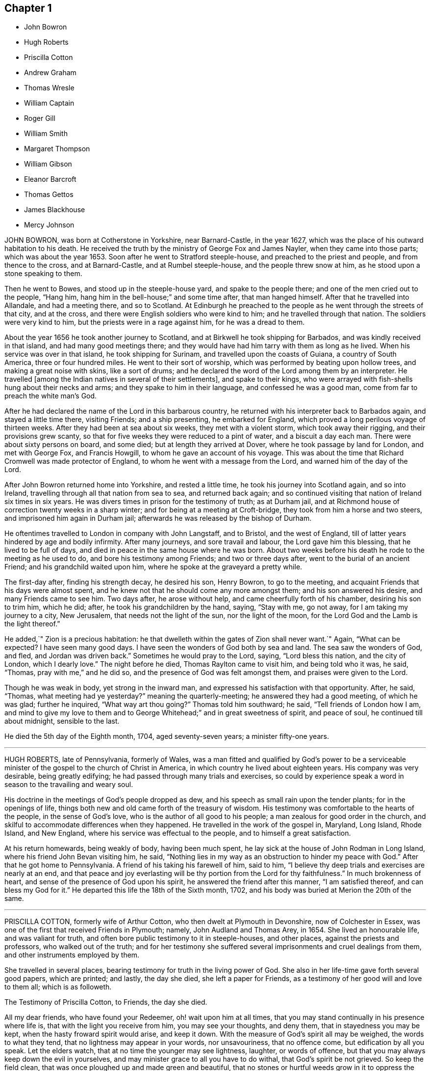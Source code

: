 == Chapter 1

[.chapter-synopsis]
* John Bowron
* Hugh Roberts
* Priscilla Cotton
* Andrew Graham
* Thomas Wresle
* William Captain
* Roger Gill
* William Smith
* Margaret Thompson
* William Gibson
* Eleanor Barcroft
* Thomas Gettos
* James Blackhouse
* Mercy Johnson

JOHN BOWRON, was born at Cotherstone in Yorkshire, near Barnard-Castle, in the year 1627,
which was the place of his outward habitation to his death.
He received the truth by the ministry of George Fox and James Nayler,
when they came into those parts; which was about the year 1653.
Soon after he went to Stratford steeple-house, and preached to the priest and people,
and from thence to the cross, and at Barnard-Castle, and at Rumbel steeple-house,
and the people threw snow at him, as he stood upon a stone speaking to them.

Then he went to Bowes, and stood up in the steeple-house yard,
and spake to the people there; and one of the men cried out to the people, "`Hang him,
hang him in the bell-house;`" and some time after, that man hanged himself.
After that he travelled into Allandale, and had a meeting there, and so to Scotland.
At Edinburgh he preached to the people as he went through the streets of that city,
and at the cross, and there were English soldiers who were kind to him;
and he travelled through that nation.
The soldiers were very kind to him, but the priests were in a rage against him,
for he was a dread to them.

About the year 1656 he took another journey to Scotland,
and at Birkwell he took shipping for Barbados, and was kindly received in that island,
and had many good meetings there;
and they would have had him tarry with them as long as he lived.
When his service was over in that island, he took shipping for Surinam,
and travelled upon the coasts of Guiana, a country of South America,
three or four hundred miles.
He went to their sort of worship, which was performed by beating upon hollow trees,
and making a great noise with skins, like a sort of drums;
and he declared the word of the Lord among them by an interpreter.
He travelled +++[+++among the Indian natives in several of their settlements],
and spake to their kings,
who were arrayed with fish-shells hung about their necks and arms;
and they spake to him in their language, and confessed he was a good man,
come from far to preach the white man`'s God.

After he had declared the name of the Lord in this barbarous country,
he returned with his interpreter back to Barbados again, and stayed a little time there,
visiting Friends; and a ship presenting, he embarked for England,
which proved a long perilous voyage of thirteen weeks.
After they had been at sea about six weeks, they met with a violent storm,
which took away their rigging, and their provisions grew scanty,
so that for five weeks they were reduced to a pint of water,
and a biscuit a day each man.
There were about sixty persons on board, and some died;
but at length they arrived at Dover, where he took passage by land for London,
and met with George Fox, and Francis Howgill, to whom he gave an account of his voyage.
This was about the time that Richard Cromwell was made protector of England,
to whom he went with a message from the Lord, and warned him of the day of the Lord.

After John Bowron returned home into Yorkshire, and rested a little time,
he took his journey into Scotland again, and so into Ireland,
travelling through all that nation from sea to sea, and returned back again;
and so continued visiting that nation of Ireland six times in six years.
He was divers times in prison for the testimony of truth; as at Durham jail,
and at Richmond house of correction twenty weeks in a sharp winter;
and for being at a meeting at Croft-bridge, they took from him a horse and two steers,
and imprisoned him again in Durham jail;
afterwards he was released by the bishop of Durham.

He oftentimes travelled to London in company with John Langstaff, and to Bristol,
and the west of England, till of latter years hindered by age and bodily infirmity.
After many journeys, and sore travail and labour, the Lord gave him this blessing,
that he lived to be full of days, and died in peace in the same house where he was born.
About two weeks before his death he rode to the meeting as he used to do,
and bore his testimony among Friends; and two or three days after,
went to the burial of an ancient Friend; and his grandchild waited upon him,
where he spoke at the graveyard a pretty while.

The first-day after, finding his strength decay, he desired his son, Henry Bowron,
to go to the meeting, and acquaint Friends that his days were almost spent,
and he knew not that he should come any more amongst them;
and his son answered his desire, and many Friends came to see him.
Two days after, he arose without help, and came cheerfully forth of his chamber,
desiring his son to trim him, which he did; after, he took his grandchildren by the hand,
saying, "`Stay with me, go not away, for I am taking my journey to a city, New Jerusalem,
that needs not the light of the sun, nor the light of the moon,
for the Lord God and the Lamb is the light thereof.`"

He added,`" Zion is a precious habitation:
he that dwelleth within the gates of Zion shall never want.`"
Again, "`What can be expected?
I have seen many good days.
I have seen the wonders of God both by sea and land.
The sea saw the wonders of God, and fled, and Jordan was driven back.`"
Sometimes he would pray to the Lord, saying, "`Lord bless this nation,
and the city of London, which I dearly love.`"
The night before he died, Thomas Raylton came to visit him, and being told who it was,
he said, "`Thomas, pray with me,`" and he did so,
and the presence of God was felt amongst them, and praises were given to the Lord.

Though he was weak in body, yet strong in the inward man,
and expressed his satisfaction with that opportunity.
After, he said, "`Thomas, what meeting had ye yesterday?`"
meaning the quarterly-meeting; he answered they had a good meeting, of which he was glad;
further he inquired, "`What way art thou going?`"
Thomas told him southward; he said, "`Tell friends of London how I am,
and mind to give my love to them and to George Whitehead;`"
and in great sweetness of spirit,
and peace of soul, he continued till about midnight, sensible to the last.

He died the 5th day of the Eighth month, 1704, aged seventy-seven years;
a minister fifty-one years.

[.asterism]
'''

HUGH ROBERTS, late of Pennsylvania, formerly of Wales,
was a man fitted and qualified by God`'s power to be a serviceable
minister of the gospel to the church of Christ in America,
in which country he lived about eighteen years.
His company was very desirable, being greatly edifying;
he had passed through many trials and exercises,
so could by experience speak a word in season to the travailing and weary soul.

His doctrine in the meetings of God`'s people dropped as dew,
and his speech as small rain upon the tender plants; for in the openings of life,
things both new and old came forth of the treasury of wisdom.
His testimony was comfortable to the hearts of the people, in the sense of God`'s love,
who is the author of all good to his people; a man zealous for good order in the church,
and skilful to accommodate differences when they happened.
He travelled in the work of the gospel in, Maryland, Long Island, Rhode Island,
and New England, where his service was effectual to the people,
and to himself a great satisfaction.

At his return homewards, being weakly of body, having been much spent,
he lay sick at the house of John Rodman in Long Island,
where his friend John Bevan visiting him, he said,
"`Nothing lies in my way as an obstruction to hinder my peace with God.`"
After that he got home to Pennsylvania.
A friend of his taking his farewell of him, said to him,
"`I believe thy deep trials and exercises are nearly at an end,
and that peace and joy everlasting will be thy portion from the Lord for thy faithfulness.`"
In much brokenness of heart, and sense of the presence of God upon his spirit,
he answered the friend after this manner, "`I am satisfied thereof,
and can bless my God for it.`"
He departed this life the 18th of the Sixth month, 1702,
and his body was buried at Merion the 20th of the same.

[.asterism]
'''

PRISCILLA COTTON, formerly wife of Arthur Cotton,
who then dwelt at Plymouth in Devonshire, now of Colchester in Essex,
was one of the first that received Friends in Plymouth; namely,
John Audland and Thomas Arey, in 1654.
She lived an honourable life, and was valiant for truth,
and often bore public testimony to it in steeple-houses, and other places,
against the priests and professors, who walked out of the truth;
and for her testimony she suffered several imprisonments and cruel dealings from them,
and other instruments employed by them.

She travelled in several places, bearing testimony for truth in the living power of God.
She also in her life-time gave forth several good papers, which are printed; and lastly,
the day she died, she left a paper for Friends,
as a testimony of her good will and love to them all; which is as followeth.

The Testimony of Priscilla Cotton, to Friends, the day she died.

All my dear friends, who have found your Redeemer, oh! wait upon him at all times,
that you may stand continually in his presence where life is,
that with the light you receive from him, you may see your thoughts, and deny them,
that in stayedness you may be kept, when the hasty froward spirit would arise,
and keep it down.
With the measure of God`'s spirit all may be weighed, the words to what they tend,
that no lightness may appear in your words, nor unsavouriness, that no offence come,
but edification by all you speak.
Let the elders watch, that at no time the younger may see lightness, laughter,
or words of offence, but that you may always keep down the evil in yourselves,
and may minister grace to all you have to do withal, that God`'s spirit be not grieved.
So keep the field clean, that was once ploughed up and made green and beautiful,
that no stones or hurtful weeds grow in it to oppress the Seed.

Friends, the cross is the power of God; when you flee the cross, you lose the power;
that which pleaseth self, is above the cross, and that which pleaseth man,
is above the cross; and that which shuns the cross, yields to the carnal part,
and loses its dominion.
Though the cross seems foolishness, stand in it; though it seems weak, stand in it;
though it be a stumblingblock to the wise, stand in it; there the dominion, authority,
and crown are received.
This is not for you to be exercised in for a time only, as at your first convincement,
but daily, even to the death, as long as a desire, will or thought remaineth in you,
contrary to God`'s pure light, and judge it by it; and as you wait in the light,
you will come to know a cross in the use of meat, drink, and apparel,
and keep to the cross when alone, or in company;
what the pure mind of God stands against in you, that the cross is against.

So friends, watch daily to keep Christ`'s command,
'`Take up your daily cross;`' be not at liberty one day, but deny thy own will,
thy own thoughts, and thy own self.
Taking up the cross, you feel the power, the strength of the Lord God,
which breaks down all, keeps in order, in safety, and in peace.
This preserves from stubbornness, willfulness, and headiness,
and brings all to be subject, as dear children, unto God,
and subject one unto another as brethren.
In the light and in the cross there are no evil thoughts, no hard speeches,
no contention, no loving preeminence; but as brethren and sisters, pitiful,
tenderhearted, courteous, forgiving, forbearing, long-suffering,
and supporting one another.
Here the power of the cross is known, which brings all to God`'s praise,
and to his honour and glory, and to his children`'s prosperity and peace: so let it be.

Amen.

Priscilla Cotton.

After this, seeing her departure was nigh at hand,
she desired several Friends to be called; being come,
she desired to be lifted up in her bed;
and in a sense of life she spake suitably to every one for some time,
exhorting Friends to peace and unity, and to keep in the cross,
which is the power of God, that all might witness a mortification to sin,
and a renewedness to life,
that the living God and his holy truth might be honoured by all;
and that Friends might keep out of the fashions and customs of the world,
both in words and apparel, every one answering the truth therein.

After this she called for her husband, who was at that time weak; embracing him,
she said, "`My dear husband, the Lord hath largely manifested his love to us,
and large has been our experience thereof, ever since he brought us together to this day.
And now, my dear, the Lord will separate us, but grieve not;
let thy eye and expectation be to him,
and the Lord who hath hitherto helped us will be thy help and support;
in whom let thy trust be forever!`"

In like manner she called for her daughter,
and gave her charge to live in subjection to God`'s truth,
and to forsake what she was convinced to be sin and evil, saying if she feared the Lord,
and walked in his truth, it should be well with her; but if not, thou wilt be miserable.
She also spake to other friends and relations, which for brevity is omitted.
Afterwards she said,
"`Let me lie down that I may die;`" so in great stillness
and quietness she departed this life,
about four hours after she had spoken these words, the 4th day of the Sixth month, 1664.

[.asterism]
'''

ANDREW GRAHAM, of Cumberland, near the borders of Scotland,
was a man of large understanding, a loving temper, and willing to do good unto all,
which increased his esteem with all sorts of people.
When the Lord was pleased to send his servants called
Quakers to preach the gospel in the borders of England,
in Cumberland, he with many hundreds came to hear their testimony,
and did confess unto the truth.
But he was before closely joined in fellowship with a people of good repute in the country,
and it was hard for him to leave them, which occasioned his halting as between two,
some considerable time, until the Lord was pleased to renew his visitation to him,
and by his righteous judgments awakened him to a true sense of his state;
so that he was deprived of peace,
until he gave up to be faithful to what the Lord
by his spirit discovered to him to be his duty.

He joined with the people called Quakers from that time,
and was a good example in conversation among men, in humility, and in self-denial,
and in suffering;
and in about two years time the Lord committed to him a part of the ministry,
and he faithfully laboured in the work of the gospel, in the churches of Christ,
both in some parts of England, and in Scotland.
His service was great in the meeting to which he more peculiarly belonged;
and the more for his innocency, true zeal, and being devoted to the service of the truth,
labouring to bring people to the life and power of godliness.
He was as a nursing father,
or cherisher of those in whose hearts he saw God had begun his work,
as well as he was terrible against ungodliness.

He was suddenly seized with a great sickness, and lay sick but a short time;
in which he said, "`I see they are happy who, when death comes,
have nothing to do but to die;
for the pains of the body at this time are enough to struggle with.`"
As he lived, so he died, ending his days in a travail of spirit,
that Friends might be faithful; and Friends visiting him,
the Lord`'s power and presence was plentifully enjoyed,
to the tendering of the hearts of many.
He finished his course in this life on the 15th of the Eleventh month, 1704.
Aged sixty-two years.

[.asterism]
'''

THOMAS WRESLE, of Winteringham, in the county of Lincoln,
was an early seeker of truth and righteousness;
and for some time had his conversation among the Baptists.
He received the truth in the year 1655, wherein he much improved,
and approved himself a faithful man, loving truth, and the friends thereof,
with all his heart, and serving it and them faithfully to the end of his days.
He was exemplary in his conversation, and helpful to his neighbours;
and having a good understanding, was able to give counsel and advice,
which was esteemed amongst them.
In his sickness he said, "`I have seen where the weary are at rest,
and where the wicked cease from troubling;
and I have received an earnest of that blessed inheritance,
which is laid up in store for all the faithful.`"

A day or two before he died, some of his friends visited him,
which greatly comforted him, as he signified; to whom he said,
"`I have loved truth with all my heart, and all the friends of it, and feel nothing,
but that all is well with me.`"
In and with much fervency, he said,
"`I desire that Friends would keep up their meetings
in the name and power of the Lord Jesus Christ,
and that the Lord may bless and prosper them.`"
He exhorted Friends to keep their ancient zeal, love, and integrity,
which the Lord raised in them in the beginning, saying,
"`That is my great comfort now upon my dying bed;`" and taking his leave of Friends,
said, "`It is life, it is life, Friends, that overcomes death.
Give my dear love to all faithful Friends everywhere;`"
and life and truth was felt to flow among them at that time.

He died the 21st of the Twelfth month, 1704

[.asterism]
'''

WILLIAM CAPTAIN came out of England with his parents into Ireland, after the civil wars;
and was convinced at Mountmellick meeting.
He was bred a scholar, and in his youth intended for a priest.
He was a faithful, patient, and deep sufferer for the testimony of a good conscience,
and often in prison for meeting to worship God, and for tithes;
holding forth a good conversation, as became the gospel.

In the time of his sickness, some Friends being present, he said to them as followeth;
"`The Lord hath appeared to me in a wonderful manner,
when I was ready to sink under great affliction; then did he take me by the hand,
as he did Israel of old, and raised me over mine afflictions.
Whereas I had need of a physician, the Lord was unto me instead of a physician;
and when I had need of patience, he gave me patience; and when I had need of sleep,
he accompanied me with his living presence from time to time;
whereby my soul was sweetly consoled, so that I can say with the Psalmist,
"`It is good for me that I was afflicted;`" and with Simeon,
that "`Mine eyes have seen his salvation;`" and with Job, that "`My Redeemer liveth,
and mine eyes have seen him.`"
See how good the Lord is.
Oh! my soul, praise thou the Lord, let all that is within me praise the Lord.`"
Another time he said, "`The truth which the Quakers profess is the way to salvation,
and there is no other way.`"
He died a prisoner for the testimony to truth, the 30th day of the Ninth month, 1672.

[.asterism]
'''

ROGER GILL, of London, shoe-maker, received the blessed truth,
as professed by the people called Quakers, about the year 1683.
Ile formerly went among those called Baptists,
and I have heard him say that before he received
truth he was guilty of many gross and enormous crimes.
But by the power and virtue of the spirit of God, he came to know his heart changed,
and being washed and sanctified, and the fear of God placed therein,
which preserved him from those vices he had formerly been addicted to,
for which he was very thankful to the Lord.
Some years before he died,
God gave him a dispensation of the gospel of our Lord Jesus Christ to preach,
and he was faithful and diligent in that service, and was an able minister,
having a word in season to speak to the weary soul;
and very zealous he was for the prosperity of the truth.

In the year 1699 he had a concern upon his mind to visit the brethren in America,
and to preach the gospel to the people on that continent.
He went over the sea for that purpose, in company with his friend Thomas Story,
concerned in the same work; where they had not travelled long,
before they heard the people in Philadelphia, in Pennsylvania,
were visited with a malignant distemper, which caused great mortality.
At hearing thereof Roger Gill said he felt a great weight and exercise to come upon him,
so that he had no ease in his spirit till he came amongst them at Philadelphia.
The sickness increasing, he visited the sick, and preached in their public meetings,
saying that when he was one hundred miles off them,
his love in the Lord was such to them, that had he wings he would fly into Philadelphia.

It was the time of their yearly-meeting whilst he was there; where he, with others,
was concerned in public, earnestly to supplicate the Lord for the people;
and particularly Roger Gill fervently and devoutly interceded the Lord to stay his hand,
and if he would please to accept of his life for a sacrifice,
he did freely offer up his life to the Lord for the people.
When meeting was over he often expressed the ease of his mind,
and that it was with him that he had not much to do but visit Friends of Burlington,
in West Jersey, about twenty miles off.

He accomplished that journey;
and at his return to Philadelphia was taken sick with the distemper,
which filled him with great pain and affliction of body,
and he remembered in his sickness the free-will-offering up of himself unto the Lord;
saying to Friends about him,
"`It is not in my heart to repent of the offer I have made.`"
He was cheerful, notwithstanding his great affliction of body;
and exhorted Friends to faithfulness, and said,
"`The Lord hath sanctified my afflictions to me,
and hath made my sickness as a bed of down:`" and
when some did speak of their hope of his recovery,
he said in much love,
"`Truly I have neither thoughts nor hopes about being raised in this life;
but I know I shall rise sooner than many imagine,
and receive a reward according to my works.`"
His sickness continued seven days upon him;
and a few hours before his death he took his leave and said, "`Farewell, farewell,
farewell forever,`" and sweetly passed away out
of this life on the 2nd day of the Eighth month,
1699.
It was observed that the sickness stopped, and very few were buried of it after him.

He left a widow and two sons behind him in England.
He was aged about thirty-four years.

[.asterism]
'''

WILLIAM SMITH, of Elsham, in the county of Lincoln, was an elder in the truth,
having received it in the love of it, and walked faithfully therein to the end,
and was a preacher of righteousness;
in conversation a man of sincerity and godly simplicity,
giving no occasion of offence to Jew or Gentile, neither to the church of Christ,
and much beloved by friends and neighbours.
When on his dying bed, several Friends visiting him,
found him in a heavenly frame of mind.
He being told Friends`' love was to him, he answered, "`I have friends on earth,
and friends in heaven, the Father, Son, and Holy Ghost,
whom I have true fellowship withal, though yet in this earthly tabernacle;
my treasure being in heaven, my heart is there also, where the Father, Son,
and Holy Spirit dwelleth.`"
As he lived, so he died in the Lord, and is blessed, for so saith the spirit,
and he is at rest from his labours.

He departed this life the 17th of the Twelfth month, 1701.
Aged seventy-nine years.

[.asterism]
'''

MARGARET THOMPSON, wife of John Thompson, near Mountmellick, in Ireland,
being upon her deathbed, and a few days before she died, calling her children to her,
said unto them, "`Fear the Lord, and abide in the fear of the Lord.
I do not allow you any thing further, than as you abide in the truth,
and love one another.`"
After that she said, "`The Lord helps me, and I find all temptations taken away.`"
Another time she said, "`They that die in the Lord,
have unity one with another;`" and she confessed the love of God, and said,
"`I will lean upon my beloved;`" and further said to Friends present,
"`Dear brethren and sisters, I exhort you in the Lord to love one another,
and walk in God`'s truth forever.
Women Friends, I exhort you all in the love of God, govern well in your own houses,
or else you cannot govern well in the church of Christ.

Likewise, young women, be sober-minded, and fear the Lord, and be charitable,
and walk in love to the end.
Dear friends, I salute you all in the Lord;
and I here give in my testimony against paying of tithes, for I never paid any tithes,
nor ever condescended to the paying of any, this being my last testimony.`"
She also exhorted Friends to their first love, which they had received in the beginning,
bearing her testimony against the vain fashions of the world.
She died the 5th of the Third month, 1688.

[.asterism]
'''

WILLIAM GIBSON, born in Caton, near Lancaster, about the year 1629,
being a soldier in the garrison in Carlisle, Cumberland, and he, with three others,
understanding that a preacher called a Quaker, who was a stranger,
had appointed a meeting in that city, agreed to go together to the meeting,
with an intent to abuse the said Friend, whose name was Thomas Holmes.
William coming first to the meeting,
and hearing the Friend powerfully declaring the truth,
was so affected and reached by his testimony, that he stepped up into the meeting,
near the place where Thomas Holmes stood, and knowing the design of his fellows,
waited to defend the Friend +++[+++against]
any that durst offer to abuse him.
From this time he became a constant frequenter of Friends`' meetings,
and quitted his place in the garrison, and employed himself in the trade of shoemaking,
and waited upon God in silence, under the exercise of his power,
for the space of three years.
Afterwards he received a dispensation of the gospel to preach,
and became very serviceable in divers places of the county of Lancaster.

On the 22nd day of the Sixth month, 1662, he married Elizabeth Thompson,
daughter of William Thompson, of Crossmore, in Lancashire, and settled in Sankey meeting,
near Warrington, for some years; and some were convinced of truth by his ministry,
who continue faithful to this day, and many others confirmed in the blessed truth;
so that his memorial is of good savour in those parts he
afterwards travelled southwards in the work of the gospel,
and was imprisoned at Maidstone, in Kent, for his testimony, which imprisonment was long;
from whence being discharged, he went to London, and removed his wife and family thither,
where his service was well known to Friends in that city,
and many other parts of the nation, and many are the seals of his ministry.

Though he was severe in reproof,
and terrible in his ministry to the hypocrite and the workers of iniquity,
yet he was as a tender father to the mourners in Zion, and divided the word aright,
speaking a word in season to the tempted, afflicted, and travailing soul;
a cherisher of such as loved and feared the Lord;
and oftentimes his ministry was to the refreshment of the weary,
and the overflowings of his cup administered true comfort and consolation to the thirsty,
panting souls.

He was a lover of unity amongst brethren, but as a sword against that spirit, which,
under pretence of love to the light of Christ Jesus in their consciences,
would plead for a liberty that was out of the truth,
and sought to draw others from the footsteps of the flock of Christ:
to which purpose he wrote a book, entitled, "`An Epistle of Love.`"
He was a man devoted to the service of God, and was an example to believers,
even in word, in conversation, in charity, in spirit, in faith, and in purity,
and gave attendance to reading, and to exhortation, and to doctrine,
given to hospitality, and apt to teach, and was approved as a minister of God.
He had suffered hard imprisonments, and the spoiling of his goods,
for his testimony`'s sake against hireling priests,
who feed themselves and not the flock, and against their maintenance by tithes.

In the Third month, 1684, he travelled into his native country, Lancashire,
though he had been out of health;
and in his return home was taken sick of an ague and fever at Coventry,
yet got to London, and continued ill for three months.
On his sick-bed he exhorted Friends who came to visit him, to faithfulness,
and trust and confidence in the Lord, and to the love of the brethren;
and testified against that spirit which leads out of unity into a self-separation.

He left two sons and one daughter,
to whom he gave good advice in the time of his sickness,
directing them to that blessed and divine light of Christ, which he had preached,
and by which he had received the knowledge of God, and by walking in it,
salvation to his soul; desiring that they might know the same, and walk in it.
"`It will show you,`" said he, "`what is good, and what is evil: refrain from evil,
and do the good; take heed to God`'s word in your hearts,
so you will know your ways cleansed by it.`"

He charged them to avoid all vain and idle company,
and to be diligent in frequenting assemblies of the Lord`'s people,
and to have an ear open to receive the good counsel and advice of them who fear the Lord,
and are faithful to him, and to keep society with such, and to flee youthful lusts,
which war against the soul.
Moreover he said, "`Love the righteous judgments of the Lord,
and have regard to the fear of God, and love humility;
so shall you receive wisdom and understanding.
Be obedient to your mother, and be tender over her; and be not conceited,
nor high-minded.`"
He also charged them to read the Scripture, and other good books.

Thus did this good man, like Abraham, charge his children to walk before the Lord.
He was very resigned, and given up to die, and expressed his love to the brethren,
saying, "`My love in the Lord Jesus is to all the faithful.
Remember my dear love to them, and to all the faithful labourers.`"
Not long before he died, John Field visiting him, he looked earnestly on him;
his wife asking if he knew him, he answered "`No;`" she told him; he replied,
"`He is the first man I did not know.`"
At this time he seemed very retired in his mind unto the Lord, his rock, and his refuge;
several times lifting up his hands, and showed a willingness to be turned, and then said,
"`I have spoken my mind while I could speak, and now I cannot.`"
He died the 20th of the Ninth month, 1684, about five in the afternoon,
and was honourably buried at Friends`' burying ground, in Bunhill-fields,
many hundreds of friends and brethren accompanying his corpse to the grave.
Aged fifty-five years, a minister twenty-six years.

[.asterism]
'''

ELEANOR BARCROFT, daughter of William Barcroft, near Edenderry, in King`'s County,
Ireland, was a young woman of a clean and innocent conversation,
obedient to her parents and loving to all, but especially to the godly,
whose company was her delight; and as her life was good, so was her death.
In the time of her sickness, she desired to have the tenth chapter of Luke read,
wherein two passages were remarkable to her;
the one of the man inquiring who was his neighbour, the other of Martha and Mary;
at the reading of which she was much refreshed.

The morning before she died, it was observed she prayed with a low voice,
and did wrestle in spirit with the Lord; and in the afternoon the Lord did so appear,
that the pangs of death were as it were taken away,
so that she sung hymns and spiritual songs of praise to Christ her Redeemer;
and afterwards said, "`Oh! that I might live with thee forever, and forevermore.`"
Then she took leave of her parents and relations.
Being asked how she did, she answered,
"`I feel neither pain nor trouble;`" and hearing her mother weep, said,
"`Why doth my mother weep, for I am well.`"
With these and some other words which cannot be well remembered,
because of the sorrow of those about her,
she departed this life with the seal of assurance in the true faith,
and is gone to her rest, and hath left a good memorial behind her.

She died the 27th of the Eighth month, 1678, in the nineteenth year of her age.

[.asterism]
'''

THE words and testimony of THOMAS GETTOS, of Bandon, in Ireland,
about eight hours before his departure out of this life.
He was weak in body, but fervent in mind, and perfect in memory;
taken from his mouth the 22nd of the Third month, 1682.

"`I have known the terrors of the Lord for sin,
and for transgression committed against him in the time of my youth.
But he that is an everlasting fountain of life and mercy,
did not leave me in the greatness of my wickedness,
but in the abundance of his pity and compassion visited me, and found me out,
and laid hold on me by his judgments, and did awaken me,
even in that dead state and condition he found me in.
Ile made manifest his living truth, viz. Christ Jesus, the light of the world,
which enlightens every one that cometh into the world, of the whole stock of mankind.

So the light and life being made manifest to me, it became the joy of my heart,
and the life of my soul.
I was brought to see that I must come to deny the world,
and the glory and riches thereof, and the honour thereof,
and all things that are beneath.
It became a very great cross to the fleshly part, which I saw I must daily keep to;
for when I went from that which crucified me to the world, and the world to me,
my enemy prevailed over me; so that I saw the words of Christ fulfilled in me,
in that respect, according to his testimony, who declared on this wise;
'`Whosoever doth not bear his cross, and come after me, cannot be made my disciple.`'

When I came to see that heavenly treasure, made manifest, and revealed in my soul,
and kept my affections thereunto,
the yoke of Christ which seemed to be so heavy became light;
even so it is unto all them that keep in faithful obedience unto him,
and take up his daily cross.
I have known a travel towards that spiritual kingdom of our Lord and Saviour Jesus Christ;
for I saw a race set before me, and I saw, if I did run with all my might,
it was possible for me to obtain the prize.

Therein I have had an exercise of my faith;
for had I not believed in the object of my faith, Christ Jesus,
it had been impossible for me to run that blessed race.
As I was faithful and obedient to the manifestation of Christ,
who is God`'s righteousness, which is manifest and received in the internal parts,
I received daily supplies of strength in my greatest exercises.
Unto whom then shall I return the glory and the praise
of this wonderful work of my salvation,
and eternal happiness, but unto Christ Jesus, the great fountain of life, mercy,
and truth, and righteousness! which I do desire to return at this time,
and at all other times, unto him who lives and reigns forever, God over all,
blessed forevermore.

And now, my friends, as the Lord brought these things unto my remembrance,
I could do no less than declare unto you the wonderful dealings of the Lord to my soul,
that all thereby might receive the instructions of the Lord,
who is forewarning the sons and daughters of men,
according to the greatness of his wisdom.
Certainly, although the Lord never created man to destroy him,
yet his determination shall stand forever; that is,
they that take warning in the day of their visitation, and return with all their hearts,
and with all their souls, shall find the way of life made manifest, and revealed in them,
which leads unto the Father, who is an eternal fountain of life.
But they that neglect the day of their visitation, must he shut up under darkness,
until the great day of the Lord.

And then they shall come to know they have rebelled against him,
and must know his righteous judgments, although it be to their everlasting destruction.
Here they shall see and know that their destruction was and is of themselves;
and God will be glorified, even in the destruction of his enemies.
And now it is the desire of my heart and soul, even before the Lord God Almighty,
that all may be warned and awakened out of that state of deadness
and security which the god of this world hath brought them into,
so that the righteous judgments of the Lord might be made manifest unto them;
that so they may lay hold of his mercy in the day of their visitation.

And as for my dear friends,
who have known the gathering arm of his power into the holy habitation of our God,
which is Jerusalem, which is from above, the mother of us all,
I warn you all in the fear of the Lord to be careful to keep your habitation,
for in that consists your safety.
While Israel kept the place wherein God ordained them to be outwardly,
Balaam could not curse them, nor could any enchantment be found to prevail against them;
but when the wiles of their adversaries enticed them out of their habitations,
how many thousands were destroyed thereby!

The enemy stands without this holy habitation of the people of the Lord,
to entice his people to mix with a wrong seed,
and then we give our strength to our enemies,
and so befool away that heavenly treasure which God hath committed to our charge.
Notwithstanding the enemy hath prevailed over many upon this account,
yet I have taken notice of the goodness of this heavenly shepherd,
and great bishop of our souls, who hath sought after them also,
that have been scattered out of the fold by that means.
Many he hath laid hold on by the crook of his judgments,
and brought them back to the fold again.
And behold how many have perished, to the grief of the shepherd, and of the flock also.

But oh! forever blessed and praised be the Lord,
that hath kept and preserved a remnant that have faithfully followed him,
who are built upon the rock Christ Jesus, where they stand steadfastly,
showing forth the greatness of his love.
They are as a city on a hill, that are seen far and near,
and are become the light of the dark world, by the shining of their holy conversation;
and so shining by reflection, receiving their light continually from Christ Jesus,
the true light of the world.

Blessed are all they who know the gathering into this blessed city,
and abide steadfast unto the end; for the Lord hath chosen Mount Zion unto himself,
that from thence his glory might be proclaimed throughout all generations.
And now, my dearly beloved friends, whom I dearly salute,
even in the bowels of our Lord and Saviour Jesus Christ;
oh! my love unto you all is beyond expression,
who have kept in faithful obedience to the truth.
Oh! the blessed satisfaction that we have found in him,
when we have been gathered into his name, and there drank together in one spirit,
so that our souls have been exceedingly refreshed,
and we have been made partakers of the heavenly bread,
which hath been broken plentifully unto us, even at the table of the Lord.

Oh! never forget those blessed opportunities; but as you are kept in spiritual health,
you will feel a hungering after the bread of life, day after day,
and a thirsting after the water of life also.
So being kept here, you are capable of the blessing of the Lord,
and will see the-Scripture fulfilled in yourselves, which saith,
'`Blessed are they that hunger and thirst after righteousness,
for they shall be satisfied.`"`' About eight hours
after he had delivered this to Friends present,
he died in peace the 22nd of the Third month, 1682.

[.asterism]
'''

JAMES BLACKHOUSE, of Yelland Conyers, in the county of Lancaster,
was born of believing parents, called Quakers, in the year 1668,
and when he grew up he received the same faith,
and for several years professed truth in much sincerity and plainness.
He was a man of a blameless conversation, and a good example,
and of great service in divers affairs of truth, until, in the year 1697, he was,
at the suit of the dean and chapter of Worcester,
apprehended and committed to Lancaster castle for his Christian testimony against tithes.
Here he continued for some time a faithful sufferer, until he fell sick of body,
which increased upon him to the finishing of his life in this world.

When he was, as to outward appearance, nigh unto death, the Lord revived his spirit,
and he sang, and made pleasant melody unto God in his heart; and said,
"`The Lord hath appeared in a wonderful manner unto my soul,
and hath removed and taken away the pains of this my outward body,
and hath received me into his bosom, and hath set me upon his holy mountain,
which is as sure as Mount Zion, that cannot be moved,
and it is better for me to die than to live.`"
He died, a faithful sufferer for the testimony of Jesus Christ, in Lancaster castle,
the 13th day of the Fourth month, 1697.
Aged twenty-nine years.

[.asterism]
'''

MERCY JOHNSON, wife of Elihu Johnson, of Manchester, and daughter of Samuel Watson,
of Stanforth, in the county of York, was born the 7th day of the Fifth month, 1670.
She received a gift of the ministry while unmarried;
and in the year 1697 travelled with Jennet Stow in the work
of the gospel into the western and southern parts of England,
and in some part of Wales.
In the year 1699 she went, with her father, Samuel Watson, into Scotland,
to visit the meetings of Friends in that nation.
She was a tender woman, of a weakly constitution of body, though many times,
when in the Lord`'s service, she seemed very strong,
and was concerned in her spirit for the good of all, and for the prosperity of truth,
and desired no long life in this world.

In the beginning of her illness she often desired of the Lord to give
her patience to undergo what might be suffered to come upon her.
Her illness abated, but in some time came again violently upon her;
also she was sensible her end drew near,
and often desired it in the time of her sickness.
The Lord favoured her with his presence, and made her sick bed pleasant to her,
insomuch that she sang praises to the Lord, the giver of all good things.
Many Friends visited her in her sickness,
and it was a comfort to them and her relations to feel the Lord`'s presence with her;
and she declared of the goodness of God,
and how well content she was to be taken off the stage of this world, saying,
"`I am not in love with it.`"
Many were her excellent sayings, which are not remembered.

Near her latter end she was more filled with God`'s salvation,
and some of her words were as follow; some Friends being present,
"`Happy are you whose kingdom is not of this world, but of the Father`'s;
the Father`'s kingdom, your kingdom Friends, love God better than all.
Be faithful to the Lord every one, although you are but few.
I could have been glad that the whole meeting had been here;
surely they will remember what I said the last meeting I opened my mouth among them;
that was, to prize their precious time, not knowing how long they might have time,
neither what exercises they have yet to meet withal.
Now the time draws near that I shall go to an everlasting kingdom, where all sorrow,
tears and sighing shall be done away.
Glory, glory in the highest, to the Lord my God, who hath been with me,
and borne up my head in time of great exercises.
I have nothing to do but to die.
Keep you near to the Lord,
that so when you come to lay down your heads you may have nothing to do but die.`"

Speaking to her husband, she said, "`Oh! my dear,
I have in the time of my health desired to live with the Lord, and to be faithful to him,
and now I see I have nothing to spare;
what will become of those who live a careless life,
and do not make a right use of their precious time?`"
She was, in the time of her speaking these words, filled with the love of God,
and the sweet spirit of life did attend her, to the comfort of those present;
and she said, "`This outward body grows weaker and weaker,
yet blessed and praised be the Lord, my inward man grows stronger and stronger.`"
In time of silence she made songs of melody to God in her heart;
and after a Friend prayed by her, she said, "`I am so filled with God`'s love,
I shall never be emptied again.`"
She much longed to go out of this world,
waiting for the coming of the Lord to remove her, and said, "`My dear children,
I have prayed for them who are near and dear to me; but now I can leave them freely,
and commit them into the hand of my God.`"
Speaking to her husband and them, she said, "`I must part with all,
and I will bid you all farewell; the Lord bless you all, and keep you all,
in all your exercises that will come upon you.
I believe the Lord will be with you, as you have an eye to him.`"

Another time she said, "`Have nothing to do with them of ill spirits, but keep to God,
and he will give you power over them.`"
She was much grieved to see any professing truth to be light and airy,
out of the savour of it, and said, "`A day of trial will come upon them.`"
Another time, being in a quiet frame of mind, she said,
"`The sooner a period is put to this life,
the sooner I shall go to my everlasting comfort.`"
One wishing her a good night, she said, "`I shall have a good night,
let it be how it will; blessed and praised be the name of the Lord,
I am full of his goodness.
What a great difference betwixt being thus, and in some of my sick fits!
There is a great comfort in one, but not in the other;
only that I think that it is doing the work, and hastening me to my everlasting joy.`"

A little before she was taken away, having got some rest in sleep, when she was awakened,
said, "`Now I am very sensible I must go soon to my joy,
that will last forever;`" and speaking to her husband, said, "`Fare thee well, my dear,
now I shall be well in a little time.`"
She lay still a little while again, then said to those present,
"`Oh! the`' Lord is the best master you can serve while you live,
for he will reward you in your afflictions as he rewards me.
Oh! he is a fountain set open for me in a full manner in my affliction.
Glory, glory, praises, praises to his eternal name.
I will praise him whilst I have breath in my nostrils; he has been a merciful God to me,
and has helped me over many things, and has blotted out my sins,
and will remember them no more.
Oh! praise, honour, and glory to him forevermore.
Now into thy hand I commit my dear husband and children, whom thou hast bestowed upon me,
and will take me from them; bless and preserve them to the end.`"

Thus she was drawn forth to supplicate the Lord for all, saying, "`I love all,
and God above all, for what he hath done for me.`"
After this, she asked what hour it was; they told her four in the morning; she said,
"`I shall surely be gone in a few hours to my everlasting rest;`"
desiring her dear love might be remembered to all Friends in general.
Then she lay down quietly, waiting for her change, and desired all might be still,
and none come to disturb her in her passing away; after she awaked, she said,
"`Let us praise the Lord once more; we will love him above all.
All glory, praise, and eternal renown to his most worthy name; he hath filled my heart,
and is near to crown my soul.
I would not live if I might choose to have the whole world.
Oh! thou, the Lord, art better than all; my soul magnifies thee; honour, glory,
and eternal praises be given to thee forever, and forevermore;
I will praise thee to the end.
Lord be with my dear husband and children to the end.`"

She said, "`I hope you will remember me when I am gone, to the comfort of your souls.`"
She said to her husband, "`The Lord united us in his own love together,
and in his love he will part us.
I was always satisfied before and since, that the Lord`'s hand brought us together.`"
The First-day of the week several friends came to visit her,
whom she exhorted to be faithful to what God had made known to them;
and her words had power with them, to the tendering the hearts of them she spoke to.
A little before her departure, she had a mind to send for her father to her burial,
who was an ancient man, about eighty years of age, and dwelt forty miles off.
He coming, she was glad,
and told him how good God had been unto her in the time of her sickness, and said,
"`If it was not for the hope of glory which is to come, I had fainted.`"

After this, she said, "`Now, Lord, when thou pleasest, remove me;
I am content with thy will, when thou seest meet.`"
She continued in a heavenly frame of mind;
and a young woman who used to go to meeting coming to see her, she gave her good advice;
and afterwards fell asleep.
When she awoke, her husband asked her if she would drink any thing; she said,
"`I have had a full draught of the goodness of my God;
I did not so much as think of cordials;`" and so
continued praising the Lord for his goodness,
and the enjoyment of his presence.
She said, "`My troubles in a little time will be over,
and I shall be at rest and peace with my God,
where I shall praise him forever;`" and she said,
"`Methinks in a vision I have seen my dear mother and sisters, in shining garments,
where I shall be soon.
He is a great and mighty king that I am going to.
Oh! love so, that you that stay a little behind may come after.`"

A little before she died her husband asked her how she did, and she said,
"`Come near,`" and she kissed him, and bade him farewell; and presently again she said,
"`Let us bid farewell again;`" and so died, as if she had fallen asleep,
about the tenth hour at night, the 14th of the Twelfth month, 1704,
in the thirty-fourth year of her age.

A few words of tender counsel and advice to Friends,
given forth by Mercy Johnson upon her dying bed, two days before she died;
which she desired might be communicated to Friends.

Dear friends, both old and young, wherever these may come, my love salutes you dearly,
desiring the welfare of your bodies and souls.
I have in my measure laboured amongst Friends in many places whilst with them,
for the prosperity of truth and good of souls, and now shall be taken away.
I find great concern upon me to leave as advice and tender caution to all,
that you may keep near to truth, and love it, seeking the honour of it above all things.
Dear Friends, love one another, and as you have an eye to truth,
and seek the honour of it before your own, then will your love flow one unto another;
and whispering, with backbiting, and tale-bearing, will be removed from you,
for I have seen the ill effects of such things many times.

And, dear Friends, in your meetings for business upon truth`'s account,
have your eye to the Lord, and wait to have your minds stayed upon him,
respecting one another above yourselves for truth`'s sake,
and you waiting upon the Lord to work in you, and for you,
and to open your mouths to speak a word in season.
Reason not, but give up freely to act and speak for truth, whether you be young or old;
not in high-mindedness, but in true fear before the Lord.
For I must tell you, the humble, and those that abase themselves, the Lord will exalt;
but the high-minded, and those of an exalted spirit, the Lord will abase and humble,
and make them know he is God, and will be bowed to by every high spirit.
Therefore, dear friends, let the truth have the reign in you, to govern your words,
though never so few, that they may be rightly seasoned with grace,
that so you may edify one another.

Suffer no unruly spirit to appear in your meetings, neither in old nor young;
but stand in the counsel of God, and he will give you a word in due season,
to stop the mouths of all gainsayers of the blessed truth,
and of the work you are called to do in your days.
Thus the Lord will bless, and more and more prosper his work in you, to your comfort,
and his eternal praise, to whom all is due.
I can tell you, it will be well with you to be faithful to the Lord,
when you come to a dying-bed, as I now am.
I feel peace and true consolation with the Lord, and my love herein dearly salutes you,
and bids you all farewell, who am your dear and tender sister,

Mercy Johnson.
